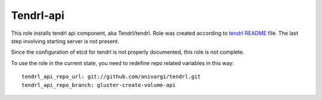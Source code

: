 ============
 Tendrl-api
============

This role installs tendrl api component, aka Tendrl/tendrl. Role was created
according to `tendrl README`_ file. The last step involving starting server is
not present.

Since the configuration of etcd for tendrl is not properly documented, this
role is not complete.

To use the role in the current state, you need to redefine repo related
variables in this way::

    tendrl_api_repo_url: git://github.com/anivargi/tendrl.git
    tendrl_api_repo_branch: gluster-create-volume-api

.. _`tendrl README`: https://github.com/anivargi/tendrl/blob/gluster-create-volume-api/README.md
